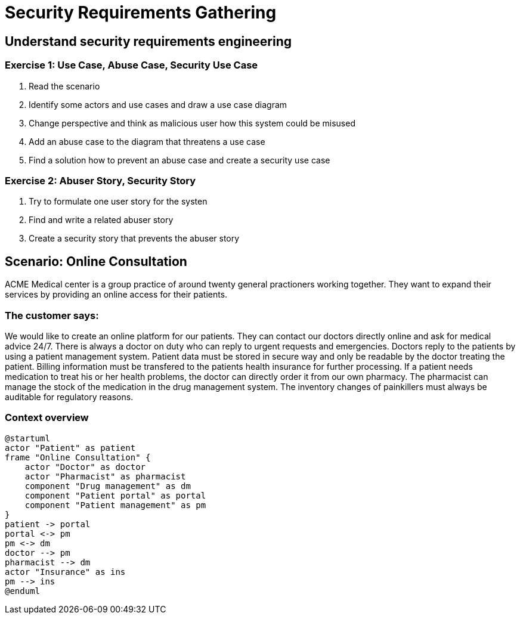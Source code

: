 = Security Requirements Gathering

== Understand security requirements engineering

=== Exercise 1: Use Case, Abuse Case, Security Use Case

1. Read the scenario
2. Identify some actors and use cases and draw a use case diagram
3. Change perspective and think as malicious user how this system could be misused
4. Add an abuse case to the diagram that threatens a use case
5. Find a solution how to prevent an abuse case and create a security use case

=== Exercise 2: Abuser Story, Security Story

1. Try to formulate one user story for the systen
2. Find and write a related abuser story
3. Create a security story that prevents the abuser story

== Scenario: Online Consultation

ACME Medical center is a group practice of around twenty general practioners working together. They want to expand their services by providing an online access for their patients.

=== The customer says:

We would like to create an online platform for our patients. They can contact our doctors directly online and ask for medical advice 24/7. There is always a doctor on duty who can reply to urgent requests and emergencies. Doctors reply to the patients by using a patient management system. Patient data must be stored in secure way and only be readable by the doctor treating the patient. Billing information must be transfered to the patients health insurance for further processing. If a patient needs medication to treat his or her health problems, the doctor can directly order it from our own pharmacy. The pharmacist can manage the stock of the medication in the drug management system. The inventory changes of painkillers must always be auditable for regulatory reasons.

=== Context overview
[plantuml]
....
@startuml
actor "Patient" as patient
frame "Online Consultation" {
    actor "Doctor" as doctor
    actor "Pharmacist" as pharmacist
    component "Drug management" as dm
    component "Patient portal" as portal
    component "Patient management" as pm
}
patient -> portal
portal <-> pm
pm <-> dm
doctor --> pm
pharmacist --> dm
actor "Insurance" as ins
pm --> ins
@enduml
....

